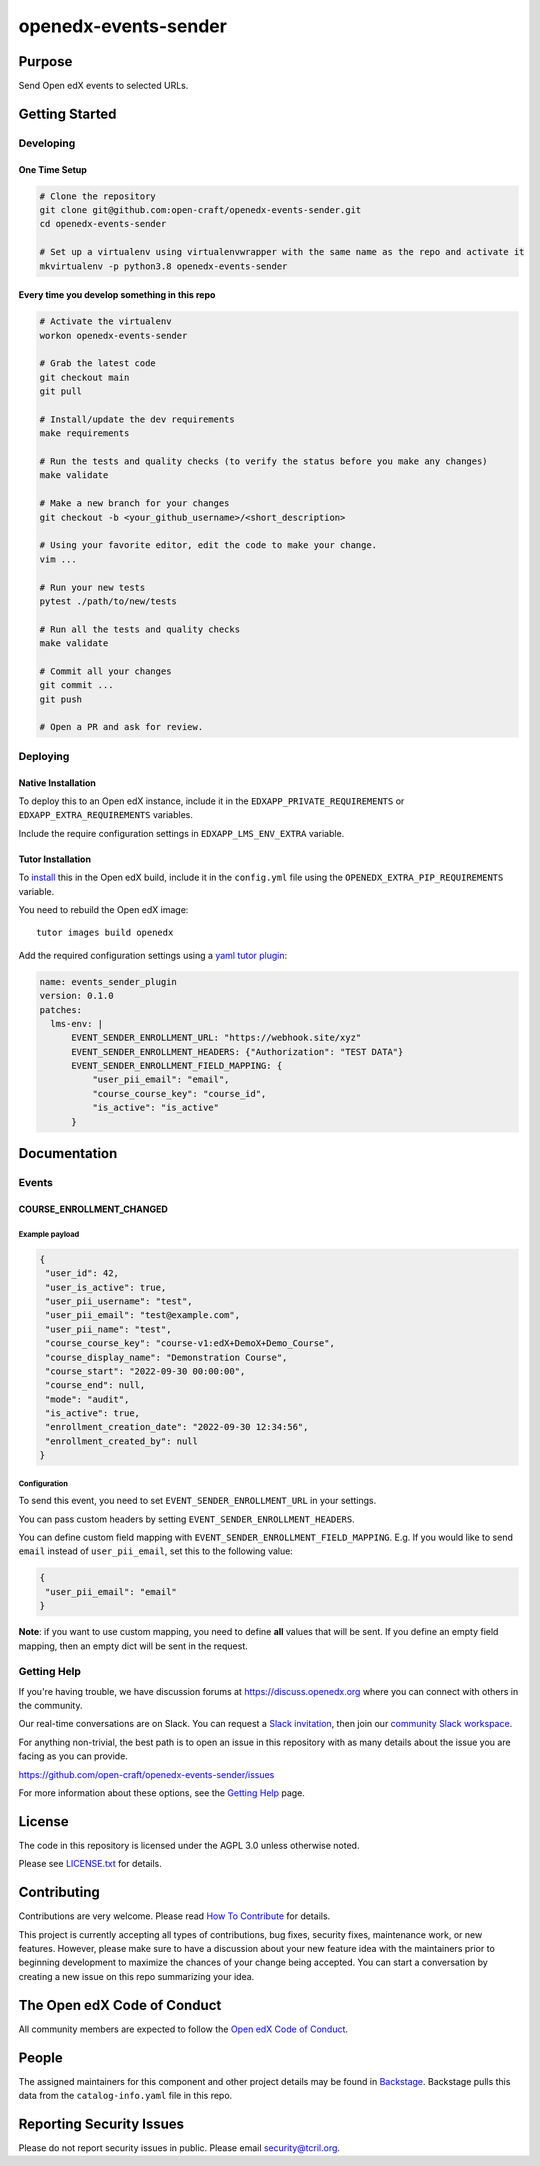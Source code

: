 openedx-events-sender
#############################

|pypi-badge| |ci-badge| |codecov-badge| |doc-badge| |pyversions-badge|
|license-badge| |status-badge|

Purpose
*******

Send Open edX events to selected URLs.

Getting Started
***************

Developing
==========

One Time Setup
--------------
.. code-block::

  # Clone the repository
  git clone git@github.com:open-craft/openedx-events-sender.git
  cd openedx-events-sender

  # Set up a virtualenv using virtualenvwrapper with the same name as the repo and activate it
  mkvirtualenv -p python3.8 openedx-events-sender


Every time you develop something in this repo
---------------------------------------------
.. code-block::

  # Activate the virtualenv
  workon openedx-events-sender

  # Grab the latest code
  git checkout main
  git pull

  # Install/update the dev requirements
  make requirements

  # Run the tests and quality checks (to verify the status before you make any changes)
  make validate

  # Make a new branch for your changes
  git checkout -b <your_github_username>/<short_description>

  # Using your favorite editor, edit the code to make your change.
  vim ...

  # Run your new tests
  pytest ./path/to/new/tests

  # Run all the tests and quality checks
  make validate

  # Commit all your changes
  git commit ...
  git push

  # Open a PR and ask for review.

Deploying
=========

Native Installation
-------------------

To deploy this to an Open edX instance, include it in the ``EDXAPP_PRIVATE_REQUIREMENTS`` or ``EDXAPP_EXTRA_REQUIREMENTS`` variables.

Include the require configuration settings in ``EDXAPP_LMS_ENV_EXTRA`` variable.



Tutor Installation
------------------

To `install`_ this in the Open edX build, include it in the ``config.yml`` file using the ``OPENEDX_EXTRA_PIP_REQUIREMENTS`` variable.

You need to rebuild the Open edX image::

    tutor images build openedx


Add the required configuration settings using a `yaml tutor plugin`_:

.. code-block:: yaml

  name: events_sender_plugin
  version: 0.1.0
  patches:
    lms-env: |
        EVENT_SENDER_ENROLLMENT_URL: "https://webhook.site/xyz"
        EVENT_SENDER_ENROLLMENT_HEADERS: {"Authorization": "TEST DATA"}
        EVENT_SENDER_ENROLLMENT_FIELD_MAPPING: {
            "user_pii_email": "email",
            "course_course_key": "course_id",
            "is_active": "is_active"
        }


.. _install: https://docs.tutor.overhang.io/configuration.html?highlight=xblock#installing-extra-xblocks-and-requirements
.. _yaml tutor plugin: https://docs.tutor.overhang.io/plugins/v0/gettingstarted.html#yaml-file


Documentation
*************

Events
======

COURSE_ENROLLMENT_CHANGED
-------------------------

Example payload
^^^^^^^^^^^^

.. code-block:: json

   {
    "user_id": 42,
    "user_is_active": true,
    "user_pii_username": "test",
    "user_pii_email": "test@example.com",
    "user_pii_name": "test",
    "course_course_key": "course-v1:edX+DemoX+Demo_Course",
    "course_display_name": "Demonstration Course",
    "course_start": "2022-09-30 00:00:00",
    "course_end": null,
    "mode": "audit",
    "is_active": true,
    "enrollment_creation_date": "2022-09-30 12:34:56",
    "enrollment_created_by": null
   }

Configuration
^^^^^^^^^^^^^

To send this event, you need to set ``EVENT_SENDER_ENROLLMENT_URL`` in your settings.

You can pass custom headers by setting ``EVENT_SENDER_ENROLLMENT_HEADERS``.

You can define custom field mapping with ``EVENT_SENDER_ENROLLMENT_FIELD_MAPPING``.
E.g. If you would like to send ``email`` instead of ``user_pii_email``, set this to the following value:

.. code-block:: json

   {
    "user_pii_email": "email"
   }

**Note**: if you want to use custom mapping, you need to define **all** values that will be sent. If you define an empty field mapping, then an empty dict will be sent in the request.

Getting Help
============

If you're having trouble, we have discussion forums at
https://discuss.openedx.org where you can connect with others in the
community.

Our real-time conversations are on Slack. You can request a `Slack
invitation`_, then join our `community Slack workspace`_.

For anything non-trivial, the best path is to open an issue in this
repository with as many details about the issue you are facing as you
can provide.

https://github.com/open-craft/openedx-events-sender/issues

For more information about these options, see the `Getting Help`_ page.

.. _Slack invitation: https://openedx.org/slack
.. _community Slack workspace: https://openedx.slack.com/
.. _Getting Help: https://openedx.org/getting-help

License
*******

The code in this repository is licensed under the AGPL 3.0 unless
otherwise noted.

Please see `LICENSE.txt <LICENSE.txt>`_ for details.

Contributing
************

Contributions are very welcome.
Please read `How To Contribute <https://openedx.org/r/how-to-contribute>`_ for details.

This project is currently accepting all types of contributions, bug fixes,
security fixes, maintenance work, or new features.  However, please make sure
to have a discussion about your new feature idea with the maintainers prior to
beginning development to maximize the chances of your change being accepted.
You can start a conversation by creating a new issue on this repo summarizing
your idea.

The Open edX Code of Conduct
****************************

All community members are expected to follow the `Open edX Code of Conduct`_.

.. _Open edX Code of Conduct: https://openedx.org/code-of-conduct/

People
******

The assigned maintainers for this component and other project details may be
found in `Backstage`_. Backstage pulls this data from the ``catalog-info.yaml``
file in this repo.

.. _Backstage: https://open-edx-backstage.herokuapp.com/catalog/default/component/openedx-events-sender

Reporting Security Issues
*************************

Please do not report security issues in public. Please email security@tcril.org.

.. |pypi-badge| image:: https://img.shields.io/pypi/v/openedx-events-sender.svg
    :target: https://pypi.python.org/pypi/openedx-events-sender/
    :alt: PyPI

.. |ci-badge| image:: https://github.com/open-craft/openedx-events-sender/workflows/Python%20CI/badge.svg?branch=main
    :target: https://github.com/open-craft/openedx-events-sender/actions
    :alt: CI

.. |codecov-badge| image:: https://codecov.io/github/open-craft/openedx-events-sender/coverage.svg?branch=main
    :target: https://codecov.io/github/open-craft/openedx-events-sender?branch=main
    :alt: Codecov

.. |doc-badge| image:: https://readthedocs.org/projects/openedx-events-sender/badge/?version=latest
    :target: https://openedx-events-sender.readthedocs.io/en/latest/
    :alt: Documentation

.. |pyversions-badge| image:: https://img.shields.io/pypi/pyversions/openedx-events-sender.svg
    :target: https://pypi.python.org/pypi/openedx-events-sender/
    :alt: Supported Python versions

.. |license-badge| image:: https://img.shields.io/github/license/open-craft/openedx-events-sender.svg
    :target: https://github.com/open-craft/openedx-events-sender/blob/main/LICENSE.txt
    :alt: License

.. |status-badge| image:: https://img.shields.io/badge/Status-Maintained-brightgreen
